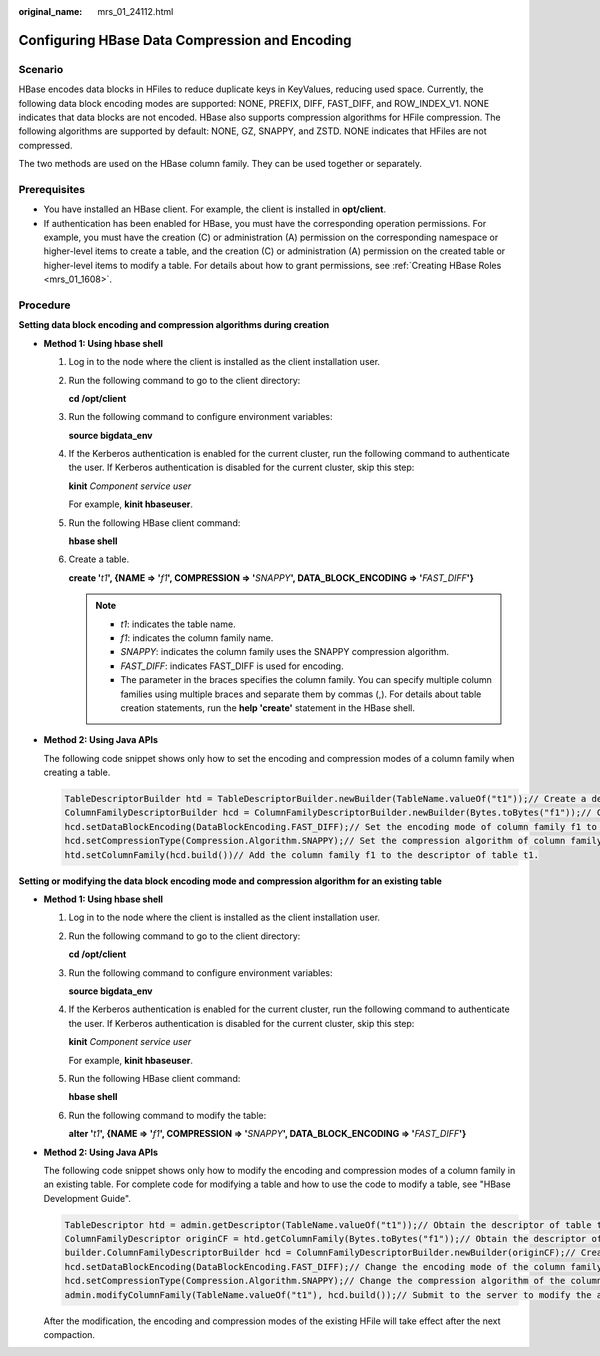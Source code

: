 :original_name: mrs_01_24112.html

.. _mrs_01_24112:

Configuring HBase Data Compression and Encoding
===============================================

Scenario
--------

HBase encodes data blocks in HFiles to reduce duplicate keys in KeyValues, reducing used space. Currently, the following data block encoding modes are supported: NONE, PREFIX, DIFF, FAST_DIFF, and ROW_INDEX_V1. NONE indicates that data blocks are not encoded. HBase also supports compression algorithms for HFile compression. The following algorithms are supported by default: NONE, GZ, SNAPPY, and ZSTD. NONE indicates that HFiles are not compressed.

The two methods are used on the HBase column family. They can be used together or separately.

Prerequisites
-------------

-  You have installed an HBase client. For example, the client is installed in **opt/client**.
-  If authentication has been enabled for HBase, you must have the corresponding operation permissions. For example, you must have the creation (C) or administration (A) permission on the corresponding namespace or higher-level items to create a table, and the creation (C) or administration (A) permission on the created table or higher-level items to modify a table. For details about how to grant permissions, see :ref:`Creating HBase Roles <mrs_01_1608>`.

Procedure
---------

**Setting data block encoding and compression algorithms during creation**

-  **Method 1: Using hbase shell**

   #. Log in to the node where the client is installed as the client installation user.

   #. Run the following command to go to the client directory:

      **cd /opt/client**

   #. Run the following command to configure environment variables:

      **source bigdata_env**

   #. If the Kerberos authentication is enabled for the current cluster, run the following command to authenticate the user. If Kerberos authentication is disabled for the current cluster, skip this step:

      **kinit** *Component service user*

      For example, **kinit hbaseuser**.

   #. Run the following HBase client command:

      **hbase shell**

   #. Create a table.

      **create '**\ *t1*\ **', {NAME => '**\ *f1*\ **', COMPRESSION => '**\ *SNAPPY*\ **', DATA_BLOCK_ENCODING => '**\ *FAST_DIFF*\ **'}**

      .. note::

         -  *t1*: indicates the table name.
         -  *f1*: indicates the column family name.
         -  *SNAPPY*: indicates the column family uses the SNAPPY compression algorithm.
         -  *FAST_DIFF*: indicates FAST_DIFF is used for encoding.
         -  The parameter in the braces specifies the column family. You can specify multiple column families using multiple braces and separate them by commas (,). For details about table creation statements, run the **help 'create'** statement in the HBase shell.

-  **Method 2: Using Java APIs**

   The following code snippet shows only how to set the encoding and compression modes of a column family when creating a table.

   .. code-block::

      TableDescriptorBuilder htd = TableDescriptorBuilder.newBuilder(TableName.valueOf("t1"));// Create a descriptor for table t1.
      ColumnFamilyDescriptorBuilder hcd = ColumnFamilyDescriptorBuilder.newBuilder(Bytes.toBytes("f1"));// Create a builder for column family f1.
      hcd.setDataBlockEncoding(DataBlockEncoding.FAST_DIFF);// Set the encoding mode of column family f1 to FAST_DIFF.
      hcd.setCompressionType(Compression.Algorithm.SNAPPY);// Set the compression algorithm of column family f1 to SNAPPY.
      htd.setColumnFamily(hcd.build())// Add the column family f1 to the descriptor of table t1.

**Setting or modifying the data block encoding mode and compression algorithm for an existing table**

-  **Method 1: Using hbase shell**

   #. Log in to the node where the client is installed as the client installation user.

   #. Run the following command to go to the client directory:

      **cd /opt/client**

   #. Run the following command to configure environment variables:

      **source bigdata_env**

   #. If the Kerberos authentication is enabled for the current cluster, run the following command to authenticate the user. If Kerberos authentication is disabled for the current cluster, skip this step:

      **kinit** *Component service user*

      For example, **kinit hbaseuser**.

   #. Run the following HBase client command:

      **hbase shell**

   #. Run the following command to modify the table:

      **alter '**\ *t1*\ **', {NAME => '**\ *f1*\ **', COMPRESSION => '**\ *SNAPPY*\ **', DATA_BLOCK_ENCODING => '**\ *FAST_DIFF*\ **'}**

-  **Method 2: Using Java APIs**

   The following code snippet shows only how to modify the encoding and compression modes of a column family in an existing table. For complete code for modifying a table and how to use the code to modify a table, see "HBase Development Guide".

   .. code-block::

      TableDescriptor htd = admin.getDescriptor(TableName.valueOf("t1"));// Obtain the descriptor of table t1.
      ColumnFamilyDescriptor originCF = htd.getColumnFamily(Bytes.toBytes("f1"));// Obtain the descriptor of column family f1.
      builder.ColumnFamilyDescriptorBuilder hcd = ColumnFamilyDescriptorBuilder.newBuilder(originCF);// Create a builder based on the existing column family attributes.
      hcd.setDataBlockEncoding(DataBlockEncoding.FAST_DIFF);// Change the encoding mode of the column family to FAST_DIFF.
      hcd.setCompressionType(Compression.Algorithm.SNAPPY);// Change the compression algorithm of the column family to SNAPPY.
      admin.modifyColumnFamily(TableName.valueOf("t1"), hcd.build());// Submit to the server to modify the attributes of column family f1.

   After the modification, the encoding and compression modes of the existing HFile will take effect after the next compaction.
